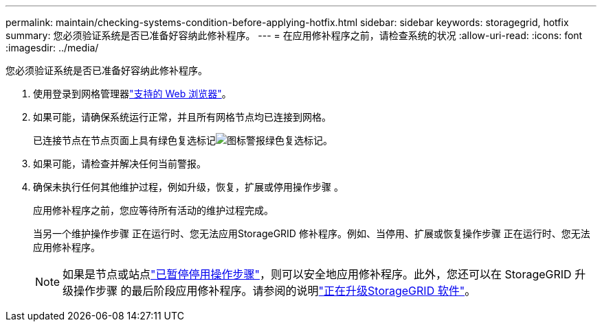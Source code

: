 ---
permalink: maintain/checking-systems-condition-before-applying-hotfix.html 
sidebar: sidebar 
keywords: storagegrid, hotfix 
summary: 您必须验证系统是否已准备好容纳此修补程序。 
---
= 在应用修补程序之前，请检查系统的状况
:allow-uri-read: 
:icons: font
:imagesdir: ../media/


[role="lead"]
您必须验证系统是否已准备好容纳此修补程序。

. 使用登录到网格管理器link:../admin/web-browser-requirements.html["支持的 Web 浏览器"]。
. 如果可能，请确保系统运行正常，并且所有网格节点均已连接到网格。
+
已连接节点在节点页面上具有绿色复选标记image:../media/icon_alert_green_checkmark.png["图标警报绿色复选标记"]。

. 如果可能，请检查并解决任何当前警报。
. 确保未执行任何其他维护过程，例如升级，恢复，扩展或停用操作步骤 。
+
应用修补程序之前，您应等待所有活动的维护过程完成。

+
当另一个维护操作步骤 正在运行时、您无法应用StorageGRID 修补程序。例如、当停用、扩展或恢复操作步骤 正在运行时、您无法应用修补程序。

+

NOTE: 如果是节点或站点link:pausing-and-resuming-decommission-process-for-storage-nodes.html["已暂停停用操作步骤"]，则可以安全地应用修补程序。此外，您还可以在 StorageGRID 升级操作步骤 的最后阶段应用修补程序。请参阅的说明link:../upgrade/index.html["正在升级StorageGRID 软件"]。


